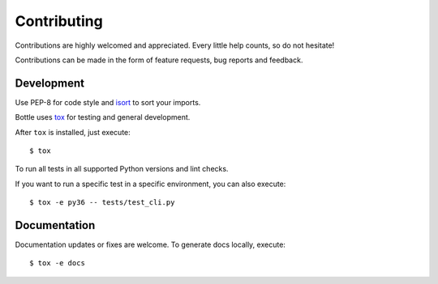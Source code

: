 Contributing
============

Contributions are highly welcomed and appreciated.  Every little help counts,
so do not hesitate!

Contributions can be made in the form of feature requests, bug reports and feedback.


Development
-----------

Use PEP-8 for code style and `isort <https://pypi.python.org/pypi/isort>`_ to sort your imports.

Bottle uses `tox <http://tox.readthedocs.io>`_ for testing and general development.

After ``tox`` is installed, just execute::

    $ tox

To run all tests in all supported Python versions and lint checks.

If you want to run a specific test in a specific environment, you can also execute::


    $ tox -e py36 -- tests/test_cli.py


Documentation
-------------

Documentation updates or fixes are welcome. To generate docs locally, execute::

    $ tox -e docs

